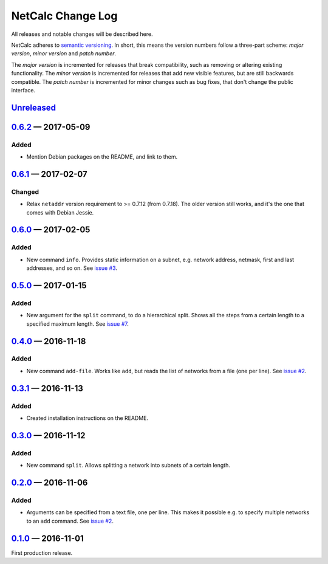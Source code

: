 NetCalc Change Log
==================

All releases and notable changes will be described here.

NetCalc adheres to `semantic versioning <http://semver.org>`_. In short, this
means the version numbers follow a three-part scheme: *major version*, *minor
version* and *patch number*.

The *major version* is incremented for releases that break compatibility, such
as removing or altering existing functionality. The *minor version* is
incremented for releases that add new visible features, but are still backwards
compatible. The *patch number* is incremented for minor changes such as bug
fixes, that don't change the public interface.


Unreleased__
------------
__ https://github.com/israel-lugo/netcalc/compare/v0.6.2...HEAD


0.6.2_ — 2017-05-09
-------------------

Added
.....

- Mention Debian packages on the README, and link to them.


0.6.1_ — 2017-02-07
-------------------

Changed
.......

- Relax ``netaddr`` version requirement to >= 0.7.12 (from 0.7.18). The older
  version still works, and it's the one that comes with Debian Jessie.


0.6.0_ — 2017-02-05
-------------------

Added
.....

- New command ``info``. Provides static information on a subnet, e.g. network
  address, netmask, first and last addresses, and so on. See `issue #3`_.


0.5.0_ — 2017-01-15
-------------------

Added
.....

- New argument for the ``split`` command, to do a hierarchical split. Shows all
  the steps from a certain length to a specified maximum length. See
  `issue #7`_.


0.4.0_ — 2016-11-18
-------------------

Added
.....

- New command ``add-file``. Works like ``add``, but reads the list of networks
  from a file (one per line). See `issue #2`_.


0.3.1_ — 2016-11-13
-------------------

Added
.....

- Created installation instructions on the README.


0.3.0_ — 2016-11-12
-------------------

Added
.....

- New command ``split``. Allows splitting a network into subnets of a certain
  length.


0.2.0_ — 2016-11-06
-------------------

Added
.....

- Arguments can be specified from a text file, one per line. This makes it
  possible e.g. to specify multiple networks to an ``add`` command. See
  `issue #2`_.


0.1.0_ — 2016-11-01
-------------------

First production release.

.. _issue #2: https://github.com/israel-lugo/netcalc/issues/2
.. _issue #3: https://github.com/israel-lugo/netcalc/issues/3
.. _issue #7: https://github.com/israel-lugo/netcalc/issues/7

.. _0.6.2: https://github.com/israel-lugo/netcalc/tree/v0.6.2
.. _0.6.1: https://github.com/israel-lugo/netcalc/tree/v0.6.1
.. _0.6.0: https://github.com/israel-lugo/netcalc/tree/v0.6.0
.. _0.5.0: https://github.com/israel-lugo/netcalc/tree/v0.5.0
.. _0.4.0: https://github.com/israel-lugo/netcalc/tree/v0.4.0
.. _0.3.1: https://github.com/israel-lugo/netcalc/tree/v0.3.1
.. _0.3.0: https://github.com/israel-lugo/netcalc/tree/v0.3.0
.. _0.2.0: https://github.com/israel-lugo/netcalc/tree/v0.2.0
.. _0.1.0: https://github.com/israel-lugo/netcalc/tree/v0.1.0
